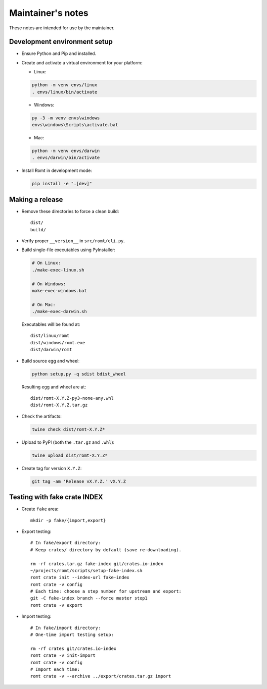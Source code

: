 ******************
Maintainer's notes
******************

These notes are intended for use by the maintainer.

Development environment setup
=============================

- Ensure Python and Pip and installed.

- Create and activate a virtual environment for your platform:

  - Linux:

  .. code-block:: sh

    python -m venv envs/linux
    . envs/linux/bin/activate

  - Windows:

  .. code-block:: sh

    py -3 -m venv envs\windows
    envs\windows\Scripts\activate.bat

  - Mac:

  .. code-block:: sh

    python -m venv envs/darwin
    . envs/darwin/bin/activate

- Install Romt in development mode:

  .. code-block:: sh

    pip install -e ".[dev]"

Making a release
================

- Remove these directories to force a clean build::

    dist/
    build/

- Verify proper ``__version__`` in ``src/romt/cli.py``.

- Build single-file executables using PyInstaller:

  .. code-block:: sh

    # On Linux:
    ./make-exec-linux.sh

    # On Windows:
    make-exec-windows.bat

    # On Mac:
    ./make-exec-darwin.sh

  Executables will be found at::

    dist/linux/romt
    dist/windows/romt.exe
    dist/darwin/romt

- Build source egg and wheel:

  .. code-block:: sh

    python setup.py -q sdist bdist_wheel

  Resulting egg and wheel are at::

    dist/romt-X.Y.Z-py3-none-any.whl
    dist/romt-X.Y.Z.tar.gz

- Check the artifacts:

  .. code-block:: sh

    twine check dist/romt-X.Y.Z*

- Upload to PyPI (both the ``.tar.gz`` and ``.whl``):

  .. code-block:: sh

    twine upload dist/romt-X.Y.Z*

- Create tag for version ``X.Y.Z``:

  .. code-block:: sh

    git tag -am 'Release vX.Y.Z.' vX.Y.Z

Testing with fake crate INDEX
=============================

- Create ``fake`` area::

    mkdir -p fake/{import,export}

- Export testing::

    # In fake/export directory:
    # Keep crates/ directory by default (save re-downloading).

    rm -rf crates.tar.gz fake-index git/crates.io-index
    ~/projects/romt/scripts/setup-fake-index.sh
    romt crate init --index-url fake-index
    romt crate -v config
    # Each time: choose a step number for upstream and export:
    git -C fake-index branch --force master step1
    romt crate -v export

- Import testing::

    # In fake/import directory:
    # One-time import testing setup:

    rm -rf crates git/crates.io-index
    romt crate -v init-import
    romt crate -v config
    # Import each time:
    romt crate -v --archive ../export/crates.tar.gz import
